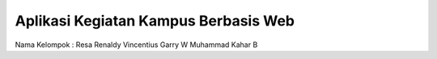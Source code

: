 #####################################
Aplikasi Kegiatan Kampus Berbasis Web
#####################################

Nama Kelompok :
Resa Renaldy
Vincentius Garry W
Muhammad Kahar B

